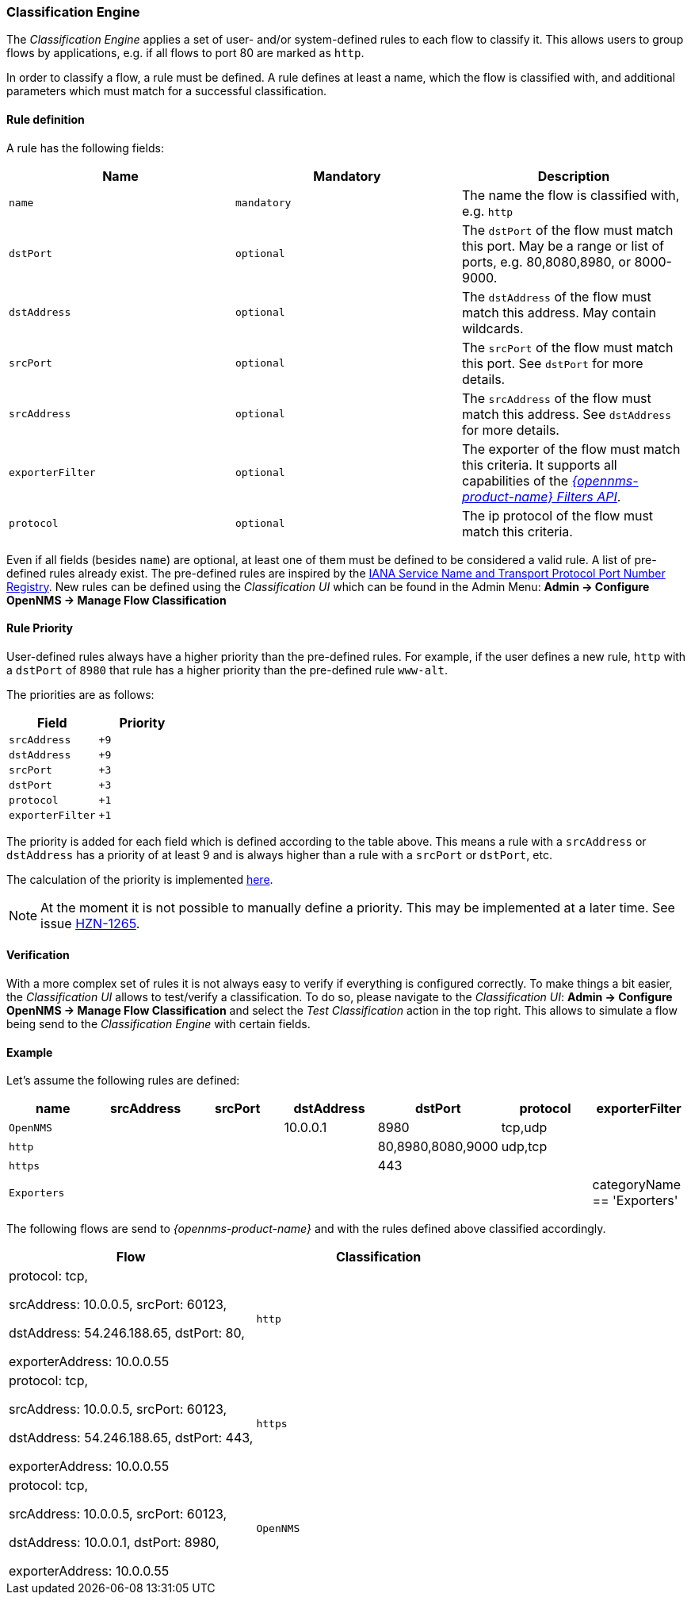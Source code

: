 
// Allow GitHub image rendering
:imagesdir: ../../../images

=== Classification Engine

The _Classification Engine_ applies a set of user- and/or system-defined rules to each flow to classify it.
This allows users to group flows by applications, e.g. if all flows to port 80 are marked as `http`.

In order to classify a flow, a rule must be defined.
A rule defines at least a name, which the flow is classified with, and additional parameters which must match for a successful classification.

==== Rule definition
A rule has the following fields:

|===
| Name | Mandatory | Description

| `name`
| `mandatory`
| The name the flow is classified with, e.g. `http`


| `dstPort`
| `optional`
| The `dstPort` of the flow must match this port.
  May be a range or list of ports, e.g. 80,8080,8980, or 8000-9000.

| `dstAddress`
| `optional`
| The `dstAddress` of the flow must match this address.
  May contain wildcards.

| `srcPort`
| `optional`
| The `srcPort` of the flow must match this port.
  See `dstPort` for more details.

| `srcAddress`
| `optional`
| The `srcAddress` of the flow must match this address.
  See `dstAddress` for more details.

| `exporterFilter`
| `optional`
| The exporter of the flow must match this criteria.
  It supports all capabilities of the _https://wiki.opennms.org/wiki/Filters[{opennms-product-name} Filters API]_.

| `protocol`
| `optional`
| The ip protocol of the flow must match this criteria.
|===

Even if all fields (besides `name`) are optional, at least one of them must be defined to be considered a valid rule.
A list of pre-defined rules already exist.
The pre-defined rules are inspired by the https://www.iana.org/assignments/service-names-port-numbers/service-names-port-numbers.xhtml[IANA Service Name and Transport Protocol Port Number Registry].
New rules can be defined using the _Classification UI_ which can be found in the Admin Menu: *Admin -> Configure OpenNMS -> Manage Flow Classification*

==== Rule Priority
User-defined rules always have a higher priority than the pre-defined rules.
For example, if the user defines a new rule, `http` with a `dstPort` of `8980` that rule has a higher priority than the pre-defined rule `www-alt`.

The priorities are as follows:

|===
| Field | Priority

| `srcAddress`
| `+9`

| `dstAddress`
| `+9`

| `srcPort`
| `+3`

| `dstPort`
| `+3`

| `protocol`
| `+1`

| `exporterFilter`
| `+1`

|===

The priority is added for each field which is defined according to the table above.
This means a rule with a `srcAddress` or `dstAddress` has a priority of at least 9 and is always higher than a rule with a `srcPort` or `dstPort`, etc.

The calculation of the priority is implemented https://github.com/OpenNMS/opennms/blob/develop/features/flows/classification/persistence/api/src/main/java/org/opennms/netmgt/flows/classification/persistence/api/RuleDefinition.java#L52-61[here].

NOTE:   At the moment it is not possible to manually define a priority.
        This may be implemented at a later time.
        See issue https://issues.opennms.org/browse/HZN-1265[HZN-1265].

==== Verification

With a more complex set of rules it is not always easy to verify if everything is configured correctly.
To make things a bit easier, the _Classification UI_ allows to test/verify a classification.
To do so, please navigate to the _Classification UI_:
*Admin -> Configure OpenNMS -> Manage Flow Classification* and select the _Test Classification_ action in the top right.
This allows to simulate a flow being send to the _Classification Engine_ with certain fields.

==== Example

Let's assume the following rules are defined:

|===
| name |  srcAddress | srcPort | dstAddress | dstPort | protocol | exporterFilter

| `OpenNMS`
|
|
| 10.0.0.1
| 8980
| tcp,udp
|

| `http`
|
|
|
| 80,8980,8080,9000
| udp,tcp
|

| `https`
|
|
|
| 443
|
|

| `Exporters`
|
|
|
|
|
| categoryName == 'Exporters'
|===


The following flows are send to _{opennms-product-name}_ and with the rules defined above classified accordingly.

[%header, cols=2]
|===
| Flow
| Classification

| protocol: tcp,

  srcAddress: 10.0.0.5, srcPort: 60123,

  dstAddress: 54.246.188.65, dstPort: 80,

  exporterAddress: 10.0.0.55
| `http`

| protocol: tcp,

  srcAddress: 10.0.0.5, srcPort: 60123,

  dstAddress: 54.246.188.65, dstPort: 443,

  exporterAddress: 10.0.0.55
| `https`

| protocol: tcp,

  srcAddress: 10.0.0.5, srcPort: 60123,

  dstAddress: 10.0.0.1, dstPort: 8980,

  exporterAddress: 10.0.0.55
| `OpenNMS`

|===